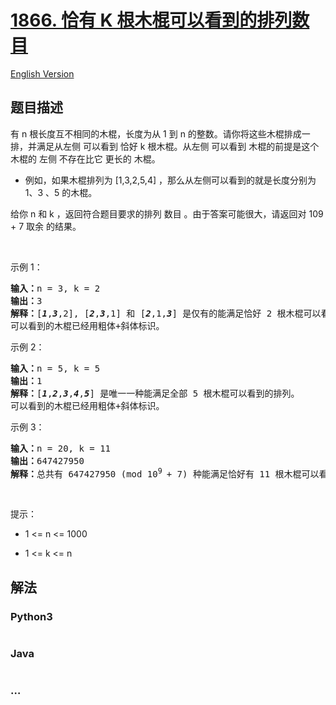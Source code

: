 * [[https://leetcode-cn.com/problems/number-of-ways-to-rearrange-sticks-with-k-sticks-visible][1866.
恰有 K 根木棍可以看到的排列数目]]
  :PROPERTIES:
  :CUSTOM_ID: 恰有-k-根木棍可以看到的排列数目
  :END:
[[./solution/1800-1899/1866.Number of Ways to Rearrange Sticks With K Sticks Visible/README_EN.org][English
Version]]

** 题目描述
   :PROPERTIES:
   :CUSTOM_ID: 题目描述
   :END:

#+begin_html
  <!-- 这里写题目描述 -->
#+end_html

#+begin_html
  <p>
#+end_html

有 n 根长度互不相同的木棍，长度为从 1 到 n
的整数。请你将这些木棍排成一排，并满足从左侧 可以看到 恰好 k
根木棍。从左侧 可以看到 木棍的前提是这个木棍的 左侧 不存在比它 更长的
木棍。

#+begin_html
  </p>
#+end_html

#+begin_html
  <ul>
#+end_html

#+begin_html
  <li>
#+end_html

例如，如果木棍排列为 [1,3,2,5,4] ，那么从左侧可以看到的就是长度分别为
1、3 、5 的木棍。

#+begin_html
  </li>
#+end_html

#+begin_html
  </ul>
#+end_html

#+begin_html
  <p>
#+end_html

给你 n 和 k ，返回符合题目要求的排列 数目 。由于答案可能很大，请返回对
109 + 7 取余 的结果。

#+begin_html
  </p>
#+end_html

#+begin_html
  <p>
#+end_html

 

#+begin_html
  </p>
#+end_html

#+begin_html
  <p>
#+end_html

示例 1：

#+begin_html
  </p>
#+end_html

#+begin_html
  <pre><strong>输入：</strong>n = 3, k = 2
  <strong>输出：</strong>3
  <strong>解释：</strong>[<strong><em>1</em></strong>,<strong><em>3</em></strong>,2], [<em><strong>2</strong></em>,<em><strong>3</strong></em>,1] 和 [<em><strong>2</strong></em>,1,<em><strong>3</strong></em>] 是仅有的能满足恰好 2 根木棍可以看到的排列。
  可以看到的木棍已经用粗体+斜体标识。
  </pre>
#+end_html

#+begin_html
  <p>
#+end_html

示例 2：

#+begin_html
  </p>
#+end_html

#+begin_html
  <pre><strong>输入：</strong>n = 5, k = 5
  <strong>输出：</strong>1
  <strong>解释：</strong>[<em><strong>1</strong></em>,<em><strong>2</strong></em>,<em><strong>3</strong></em>,<em><strong>4</strong></em>,<em><strong>5</strong></em>] 是唯一一种能满足全部 5 根木棍可以看到的排列。
  可以看到的木棍已经用粗体+斜体标识。
  </pre>
#+end_html

#+begin_html
  <p>
#+end_html

示例 3：

#+begin_html
  </p>
#+end_html

#+begin_html
  <pre><strong>输入：</strong>n = 20, k = 11
  <strong>输出：</strong>647427950
  <strong>解释：</strong>总共有 647427950 (mod 10<sup>9 </sup>+ 7) 种能满足恰好有 11 根木棍可以看到的排列。
  </pre>
#+end_html

#+begin_html
  <p>
#+end_html

 

#+begin_html
  </p>
#+end_html

#+begin_html
  <p>
#+end_html

提示：

#+begin_html
  </p>
#+end_html

#+begin_html
  <ul>
#+end_html

#+begin_html
  <li>
#+end_html

1 <= n <= 1000

#+begin_html
  </li>
#+end_html

#+begin_html
  <li>
#+end_html

1 <= k <= n

#+begin_html
  </li>
#+end_html

#+begin_html
  </ul>
#+end_html

** 解法
   :PROPERTIES:
   :CUSTOM_ID: 解法
   :END:

#+begin_html
  <!-- 这里可写通用的实现逻辑 -->
#+end_html

#+begin_html
  <!-- tabs:start -->
#+end_html

*** *Python3*
    :PROPERTIES:
    :CUSTOM_ID: python3
    :END:

#+begin_html
  <!-- 这里可写当前语言的特殊实现逻辑 -->
#+end_html

#+begin_src python
#+end_src

*** *Java*
    :PROPERTIES:
    :CUSTOM_ID: java
    :END:

#+begin_html
  <!-- 这里可写当前语言的特殊实现逻辑 -->
#+end_html

#+begin_src java
#+end_src

*** *...*
    :PROPERTIES:
    :CUSTOM_ID: section
    :END:
#+begin_example
#+end_example

#+begin_html
  <!-- tabs:end -->
#+end_html
